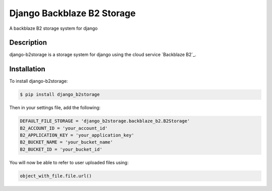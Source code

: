 Django Backblaze B2 Storage
===========================

A backblaze B2 storage system for django

Description
-----------

django-b2storage is a storage system for django using the cloud service
`Backblaze B2`_.

Installation
------------

To install django-b2storage:

.. code:: sh

    $ pip install django_b2storage

Then in your settings file, add the following:

.. code:: sh

    DEFAULT_FILE_STORAGE = 'django_b2storage.backblaze_b2.B2Storage'
    B2_ACCOUNT_ID = 'your_account_id'
    B2_APPLICATION_KEY = 'your_application_key'
    B2_BUCKET_NAME = 'your_bucket_name'
    B2_BUCKET_ID = 'your_bucket_id'

| You will now be able to refer to user uploaded files using:

.. code:: sh

    object_with_file.file.url()

